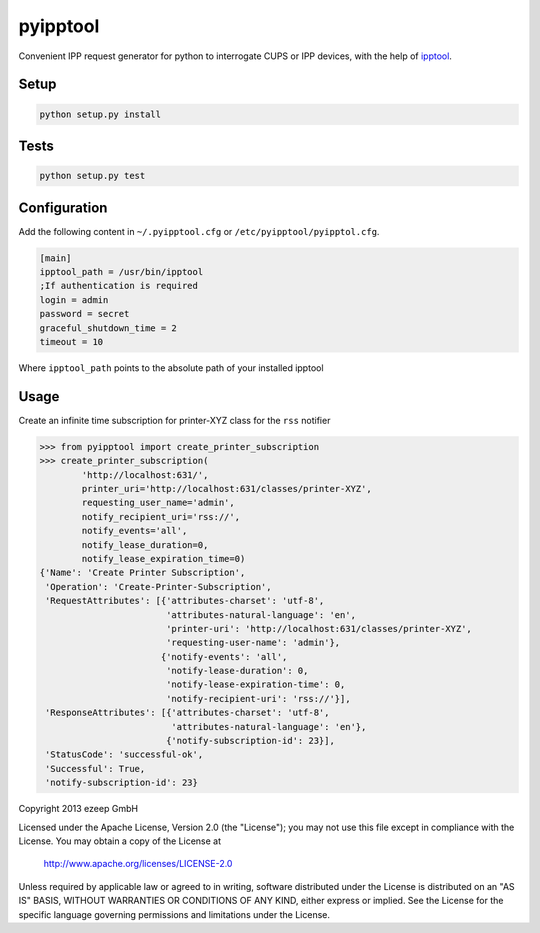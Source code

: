 pyipptool
=========

.. image::
   https://travis-ci.org/ezeep/pyipptool.png?branch=master
   :target: https://travis-ci.org/ezeep/pyipptool

.. image:: https://coveralls.io/repos/ezeep/pyipptool/badge.png
  :target: https://coveralls.io/r/ezeep/pyipptool

.. image:: https://pypip.in/v/pyipptool/badge.png
   :target: https://crate.io/packages/pyipptool/
   :alt: Latest PyPI version


Convenient IPP request generator for python to interrogate CUPS or IPP devices, with the help of ipptool_.

.. _ipptool: http://www.cups.org/documentation.php/doc-1.7/man-ipptool.html

Setup
-----

.. code-block:: console

    python setup.py install


Tests
-----

.. code-block:: console

   python setup.py test

Configuration
-------------

Add the following content in  ``~/.pyipptool.cfg`` or ``/etc/pyipptool/pyipptol.cfg``.

.. code-block:: ini

    [main]
    ipptool_path = /usr/bin/ipptool
    ;If authentication is required
    login = admin
    password = secret
    graceful_shutdown_time = 2
    timeout = 10


Where ``ipptool_path`` points to the absolute path of your installed ipptool

Usage
-----

Create an infinite time subscription for printer-XYZ class for the ``rss`` notifier

.. code-block:: python

    >>> from pyipptool import create_printer_subscription
    >>> create_printer_subscription(
            'http://localhost:631/',
            printer_uri='http://localhost:631/classes/printer-XYZ',
            requesting_user_name='admin',
            notify_recipient_uri='rss://',
            notify_events='all',
            notify_lease_duration=0,
            notify_lease_expiration_time=0)
    {'Name': 'Create Printer Subscription',
     'Operation': 'Create-Printer-Subscription',
     'RequestAttributes': [{'attributes-charset': 'utf-8',
                            'attributes-natural-language': 'en',
                            'printer-uri': 'http://localhost:631/classes/printer-XYZ',
                            'requesting-user-name': 'admin'},
                           {'notify-events': 'all',
                            'notify-lease-duration': 0,
                            'notify-lease-expiration-time': 0,
                            'notify-recipient-uri': 'rss://'}],
     'ResponseAttributes': [{'attributes-charset': 'utf-8',
                             'attributes-natural-language': 'en'},
                            {'notify-subscription-id': 23}],
     'StatusCode': 'successful-ok',
     'Successful': True,
     'notify-subscription-id': 23}

Copyright 2013 ezeep GmbH

Licensed under the Apache License, Version 2.0 (the "License");
you may not use this file except in compliance with the License.
You may obtain a copy of the License at

    http://www.apache.org/licenses/LICENSE-2.0

Unless required by applicable law or agreed to in writing, software
distributed under the License is distributed on an "AS IS" BASIS,
WITHOUT WARRANTIES OR CONDITIONS OF ANY KIND, either express or implied.
See the License for the specific language governing permissions and
limitations under the License.


